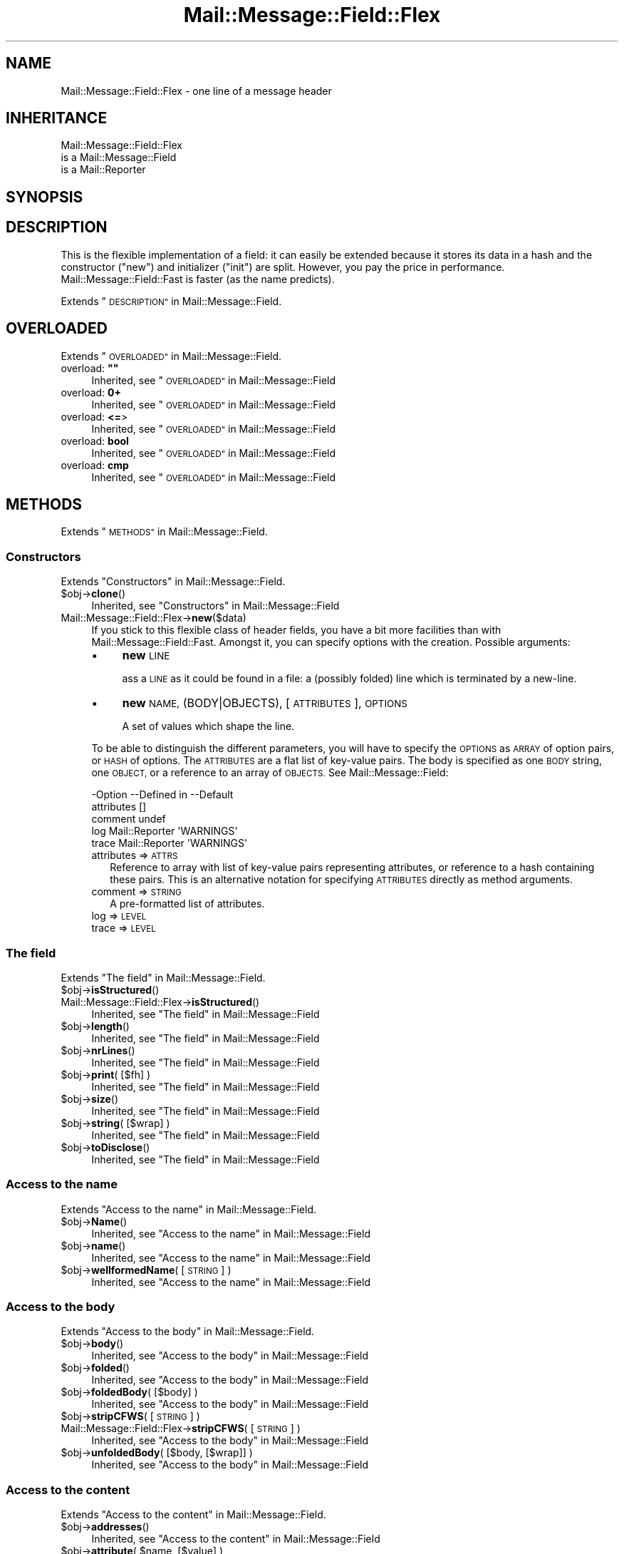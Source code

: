 .\" Automatically generated by Pod::Man 4.14 (Pod::Simple 3.40)
.\"
.\" Standard preamble:
.\" ========================================================================
.de Sp \" Vertical space (when we can't use .PP)
.if t .sp .5v
.if n .sp
..
.de Vb \" Begin verbatim text
.ft CW
.nf
.ne \\$1
..
.de Ve \" End verbatim text
.ft R
.fi
..
.\" Set up some character translations and predefined strings.  \*(-- will
.\" give an unbreakable dash, \*(PI will give pi, \*(L" will give a left
.\" double quote, and \*(R" will give a right double quote.  \*(C+ will
.\" give a nicer C++.  Capital omega is used to do unbreakable dashes and
.\" therefore won't be available.  \*(C` and \*(C' expand to `' in nroff,
.\" nothing in troff, for use with C<>.
.tr \(*W-
.ds C+ C\v'-.1v'\h'-1p'\s-2+\h'-1p'+\s0\v'.1v'\h'-1p'
.ie n \{\
.    ds -- \(*W-
.    ds PI pi
.    if (\n(.H=4u)&(1m=24u) .ds -- \(*W\h'-12u'\(*W\h'-12u'-\" diablo 10 pitch
.    if (\n(.H=4u)&(1m=20u) .ds -- \(*W\h'-12u'\(*W\h'-8u'-\"  diablo 12 pitch
.    ds L" ""
.    ds R" ""
.    ds C` ""
.    ds C' ""
'br\}
.el\{\
.    ds -- \|\(em\|
.    ds PI \(*p
.    ds L" ``
.    ds R" ''
.    ds C`
.    ds C'
'br\}
.\"
.\" Escape single quotes in literal strings from groff's Unicode transform.
.ie \n(.g .ds Aq \(aq
.el       .ds Aq '
.\"
.\" If the F register is >0, we'll generate index entries on stderr for
.\" titles (.TH), headers (.SH), subsections (.SS), items (.Ip), and index
.\" entries marked with X<> in POD.  Of course, you'll have to process the
.\" output yourself in some meaningful fashion.
.\"
.\" Avoid warning from groff about undefined register 'F'.
.de IX
..
.nr rF 0
.if \n(.g .if rF .nr rF 1
.if (\n(rF:(\n(.g==0)) \{\
.    if \nF \{\
.        de IX
.        tm Index:\\$1\t\\n%\t"\\$2"
..
.        if !\nF==2 \{\
.            nr % 0
.            nr F 2
.        \}
.    \}
.\}
.rr rF
.\" ========================================================================
.\"
.IX Title "Mail::Message::Field::Flex 3"
.TH Mail::Message::Field::Flex 3 "2020-02-07" "perl v5.32.0" "User Contributed Perl Documentation"
.\" For nroff, turn off justification.  Always turn off hyphenation; it makes
.\" way too many mistakes in technical documents.
.if n .ad l
.nh
.SH "NAME"
Mail::Message::Field::Flex \- one line of a message header
.SH "INHERITANCE"
.IX Header "INHERITANCE"
.Vb 3
\& Mail::Message::Field::Flex
\&   is a Mail::Message::Field
\&   is a Mail::Reporter
.Ve
.SH "SYNOPSIS"
.IX Header "SYNOPSIS"
.SH "DESCRIPTION"
.IX Header "DESCRIPTION"
This is the flexible implementation of a field: it can easily be
extended because it stores its data in a hash and the constructor
(\f(CW\*(C`new\*(C'\fR) and initializer (\f(CW\*(C`init\*(C'\fR) are split.  However, you pay the
price in performance.  Mail::Message::Field::Fast is faster (as the
name predicts).
.PP
Extends \*(L"\s-1DESCRIPTION\*(R"\s0 in Mail::Message::Field.
.SH "OVERLOADED"
.IX Header "OVERLOADED"
Extends \*(L"\s-1OVERLOADED\*(R"\s0 in Mail::Message::Field.
.ie n .IP "overload: \fB""""\fR" 4
.el .IP "overload: \fB``''\fR" 4
.IX Item "overload: """""
Inherited, see \*(L"\s-1OVERLOADED\*(R"\s0 in Mail::Message::Field
.IP "overload: \fB0+\fR" 4
.IX Item "overload: 0+"
Inherited, see \*(L"\s-1OVERLOADED\*(R"\s0 in Mail::Message::Field
.IP "overload: \fB<=\fR>" 4
.IX Item "overload: <=>"
Inherited, see \*(L"\s-1OVERLOADED\*(R"\s0 in Mail::Message::Field
.IP "overload: \fBbool\fR" 4
.IX Item "overload: bool"
Inherited, see \*(L"\s-1OVERLOADED\*(R"\s0 in Mail::Message::Field
.IP "overload: \fBcmp\fR" 4
.IX Item "overload: cmp"
Inherited, see \*(L"\s-1OVERLOADED\*(R"\s0 in Mail::Message::Field
.SH "METHODS"
.IX Header "METHODS"
Extends \*(L"\s-1METHODS\*(R"\s0 in Mail::Message::Field.
.SS "Constructors"
.IX Subsection "Constructors"
Extends \*(L"Constructors\*(R" in Mail::Message::Field.
.ie n .IP "$obj\->\fBclone\fR()" 4
.el .IP "\f(CW$obj\fR\->\fBclone\fR()" 4
.IX Item "$obj->clone()"
Inherited, see \*(L"Constructors\*(R" in Mail::Message::Field
.IP "Mail::Message::Field::Flex\->\fBnew\fR($data)" 4
.IX Item "Mail::Message::Field::Flex->new($data)"
If you stick to this flexible class of header fields, you have a bit
more facilities than with Mail::Message::Field::Fast.  Amongst it, you
can specify options with the creation.  Possible arguments:
.RS 4
.IP "\(bu" 4
\&\fBnew\fR \s-1LINE\s0
.Sp
ass a \s-1LINE\s0 as it could be found in a file: a (possibly folded) line
which is terminated by a new-line.
.IP "\(bu" 4
\&\fBnew\fR \s-1NAME,\s0 (BODY|OBJECTS), [\s-1ATTRIBUTES\s0], \s-1OPTIONS\s0
.Sp
A set of values which shape the line.
.RE
.RS 4
.Sp
To be able to distinguish the different parameters, you will have
to specify the \s-1OPTIONS\s0 as \s-1ARRAY\s0 of option pairs, or \s-1HASH\s0 of options.
The \s-1ATTRIBUTES\s0 are a flat list of key-value pairs.  The body is
specified as one \s-1BODY\s0 string, one \s-1OBJECT,\s0 or a reference to an array
of \s-1OBJECTS.\s0  See Mail::Message::Field:
.Sp
.Vb 5
\& \-Option    \-\-Defined in     \-\-Default
\&  attributes                   []
\&  comment                      undef
\&  log         Mail::Reporter   \*(AqWARNINGS\*(Aq
\&  trace       Mail::Reporter   \*(AqWARNINGS\*(Aq
.Ve
.IP "attributes => \s-1ATTRS\s0" 2
.IX Item "attributes => ATTRS"
Reference to array with list of key-value pairs representing attributes,
or reference to a hash containing these pairs.  This is an alternative
notation for specifying \s-1ATTRIBUTES\s0 directly as method arguments.
.IP "comment => \s-1STRING\s0" 2
.IX Item "comment => STRING"
A pre-formatted list of attributes.
.IP "log => \s-1LEVEL\s0" 2
.IX Item "log => LEVEL"
.PD 0
.IP "trace => \s-1LEVEL\s0" 2
.IX Item "trace => LEVEL"
.RE
.RS 4
.RE
.PD
.SS "The field"
.IX Subsection "The field"
Extends \*(L"The field\*(R" in Mail::Message::Field.
.ie n .IP "$obj\->\fBisStructured\fR()" 4
.el .IP "\f(CW$obj\fR\->\fBisStructured\fR()" 4
.IX Item "$obj->isStructured()"
.PD 0
.IP "Mail::Message::Field::Flex\->\fBisStructured\fR()" 4
.IX Item "Mail::Message::Field::Flex->isStructured()"
.PD
Inherited, see \*(L"The field\*(R" in Mail::Message::Field
.ie n .IP "$obj\->\fBlength\fR()" 4
.el .IP "\f(CW$obj\fR\->\fBlength\fR()" 4
.IX Item "$obj->length()"
Inherited, see \*(L"The field\*(R" in Mail::Message::Field
.ie n .IP "$obj\->\fBnrLines\fR()" 4
.el .IP "\f(CW$obj\fR\->\fBnrLines\fR()" 4
.IX Item "$obj->nrLines()"
Inherited, see \*(L"The field\*(R" in Mail::Message::Field
.ie n .IP "$obj\->\fBprint\fR( [$fh] )" 4
.el .IP "\f(CW$obj\fR\->\fBprint\fR( [$fh] )" 4
.IX Item "$obj->print( [$fh] )"
Inherited, see \*(L"The field\*(R" in Mail::Message::Field
.ie n .IP "$obj\->\fBsize\fR()" 4
.el .IP "\f(CW$obj\fR\->\fBsize\fR()" 4
.IX Item "$obj->size()"
Inherited, see \*(L"The field\*(R" in Mail::Message::Field
.ie n .IP "$obj\->\fBstring\fR( [$wrap] )" 4
.el .IP "\f(CW$obj\fR\->\fBstring\fR( [$wrap] )" 4
.IX Item "$obj->string( [$wrap] )"
Inherited, see \*(L"The field\*(R" in Mail::Message::Field
.ie n .IP "$obj\->\fBtoDisclose\fR()" 4
.el .IP "\f(CW$obj\fR\->\fBtoDisclose\fR()" 4
.IX Item "$obj->toDisclose()"
Inherited, see \*(L"The field\*(R" in Mail::Message::Field
.SS "Access to the name"
.IX Subsection "Access to the name"
Extends \*(L"Access to the name\*(R" in Mail::Message::Field.
.ie n .IP "$obj\->\fBName\fR()" 4
.el .IP "\f(CW$obj\fR\->\fBName\fR()" 4
.IX Item "$obj->Name()"
Inherited, see \*(L"Access to the name\*(R" in Mail::Message::Field
.ie n .IP "$obj\->\fBname\fR()" 4
.el .IP "\f(CW$obj\fR\->\fBname\fR()" 4
.IX Item "$obj->name()"
Inherited, see \*(L"Access to the name\*(R" in Mail::Message::Field
.ie n .IP "$obj\->\fBwellformedName\fR( [\s-1STRING\s0] )" 4
.el .IP "\f(CW$obj\fR\->\fBwellformedName\fR( [\s-1STRING\s0] )" 4
.IX Item "$obj->wellformedName( [STRING] )"
Inherited, see \*(L"Access to the name\*(R" in Mail::Message::Field
.SS "Access to the body"
.IX Subsection "Access to the body"
Extends \*(L"Access to the body\*(R" in Mail::Message::Field.
.ie n .IP "$obj\->\fBbody\fR()" 4
.el .IP "\f(CW$obj\fR\->\fBbody\fR()" 4
.IX Item "$obj->body()"
Inherited, see \*(L"Access to the body\*(R" in Mail::Message::Field
.ie n .IP "$obj\->\fBfolded\fR()" 4
.el .IP "\f(CW$obj\fR\->\fBfolded\fR()" 4
.IX Item "$obj->folded()"
Inherited, see \*(L"Access to the body\*(R" in Mail::Message::Field
.ie n .IP "$obj\->\fBfoldedBody\fR( [$body] )" 4
.el .IP "\f(CW$obj\fR\->\fBfoldedBody\fR( [$body] )" 4
.IX Item "$obj->foldedBody( [$body] )"
Inherited, see \*(L"Access to the body\*(R" in Mail::Message::Field
.ie n .IP "$obj\->\fBstripCFWS\fR( [\s-1STRING\s0] )" 4
.el .IP "\f(CW$obj\fR\->\fBstripCFWS\fR( [\s-1STRING\s0] )" 4
.IX Item "$obj->stripCFWS( [STRING] )"
.PD 0
.IP "Mail::Message::Field::Flex\->\fBstripCFWS\fR( [\s-1STRING\s0] )" 4
.IX Item "Mail::Message::Field::Flex->stripCFWS( [STRING] )"
.PD
Inherited, see \*(L"Access to the body\*(R" in Mail::Message::Field
.ie n .IP "$obj\->\fBunfoldedBody\fR( [$body, [$wrap]] )" 4
.el .IP "\f(CW$obj\fR\->\fBunfoldedBody\fR( [$body, [$wrap]] )" 4
.IX Item "$obj->unfoldedBody( [$body, [$wrap]] )"
Inherited, see \*(L"Access to the body\*(R" in Mail::Message::Field
.SS "Access to the content"
.IX Subsection "Access to the content"
Extends \*(L"Access to the content\*(R" in Mail::Message::Field.
.ie n .IP "$obj\->\fBaddresses\fR()" 4
.el .IP "\f(CW$obj\fR\->\fBaddresses\fR()" 4
.IX Item "$obj->addresses()"
Inherited, see \*(L"Access to the content\*(R" in Mail::Message::Field
.ie n .IP "$obj\->\fBattribute\fR( $name, [$value] )" 4
.el .IP "\f(CW$obj\fR\->\fBattribute\fR( \f(CW$name\fR, [$value] )" 4
.IX Item "$obj->attribute( $name, [$value] )"
Inherited, see \*(L"Access to the content\*(R" in Mail::Message::Field
.ie n .IP "$obj\->\fBattributes\fR()" 4
.el .IP "\f(CW$obj\fR\->\fBattributes\fR()" 4
.IX Item "$obj->attributes()"
Inherited, see \*(L"Access to the content\*(R" in Mail::Message::Field
.ie n .IP "$obj\->\fBcomment\fR( [\s-1STRING\s0] )" 4
.el .IP "\f(CW$obj\fR\->\fBcomment\fR( [\s-1STRING\s0] )" 4
.IX Item "$obj->comment( [STRING] )"
Inherited, see \*(L"Access to the content\*(R" in Mail::Message::Field
.ie n .IP "$obj\->\fBstudy\fR()" 4
.el .IP "\f(CW$obj\fR\->\fBstudy\fR()" 4
.IX Item "$obj->study()"
Inherited, see \*(L"Access to the content\*(R" in Mail::Message::Field
.ie n .IP "$obj\->\fBtoDate\fR( [$time] )" 4
.el .IP "\f(CW$obj\fR\->\fBtoDate\fR( [$time] )" 4
.IX Item "$obj->toDate( [$time] )"
.PD 0
.IP "Mail::Message::Field::Flex\->\fBtoDate\fR( [$time] )" 4
.IX Item "Mail::Message::Field::Flex->toDate( [$time] )"
.PD
Inherited, see \*(L"Access to the content\*(R" in Mail::Message::Field
.ie n .IP "$obj\->\fBtoInt\fR()" 4
.el .IP "\f(CW$obj\fR\->\fBtoInt\fR()" 4
.IX Item "$obj->toInt()"
Inherited, see \*(L"Access to the content\*(R" in Mail::Message::Field
.SS "Other methods"
.IX Subsection "Other methods"
Extends \*(L"Other methods\*(R" in Mail::Message::Field.
.ie n .IP "$obj\->\fBdateToTimestamp\fR(\s-1STRING\s0)" 4
.el .IP "\f(CW$obj\fR\->\fBdateToTimestamp\fR(\s-1STRING\s0)" 4
.IX Item "$obj->dateToTimestamp(STRING)"
.PD 0
.IP "Mail::Message::Field::Flex\->\fBdateToTimestamp\fR(\s-1STRING\s0)" 4
.IX Item "Mail::Message::Field::Flex->dateToTimestamp(STRING)"
.PD
Inherited, see \*(L"Other methods\*(R" in Mail::Message::Field
.SS "Internals"
.IX Subsection "Internals"
Extends \*(L"Internals\*(R" in Mail::Message::Field.
.ie n .IP "$obj\->\fBconsume\fR( $line | <$name,<$body|$objects>> )" 4
.el .IP "\f(CW$obj\fR\->\fBconsume\fR( \f(CW$line\fR | <$name,<$body|$objects>> )" 4
.IX Item "$obj->consume( $line | <$name,<$body|$objects>> )"
Inherited, see \*(L"Internals\*(R" in Mail::Message::Field
.ie n .IP "$obj\->\fBdefaultWrapLength\fR( [$length] )" 4
.el .IP "\f(CW$obj\fR\->\fBdefaultWrapLength\fR( [$length] )" 4
.IX Item "$obj->defaultWrapLength( [$length] )"
Inherited, see \*(L"Internals\*(R" in Mail::Message::Field
.ie n .IP "$obj\->\fBfold\fR( $name, $body, [$maxchars] )" 4
.el .IP "\f(CW$obj\fR\->\fBfold\fR( \f(CW$name\fR, \f(CW$body\fR, [$maxchars] )" 4
.IX Item "$obj->fold( $name, $body, [$maxchars] )"
.PD 0
.ie n .IP "Mail::Message::Field::Flex\->\fBfold\fR( $name, $body, [$maxchars] )" 4
.el .IP "Mail::Message::Field::Flex\->\fBfold\fR( \f(CW$name\fR, \f(CW$body\fR, [$maxchars] )" 4
.IX Item "Mail::Message::Field::Flex->fold( $name, $body, [$maxchars] )"
.PD
Inherited, see \*(L"Internals\*(R" in Mail::Message::Field
.ie n .IP "$obj\->\fBsetWrapLength\fR( [$length] )" 4
.el .IP "\f(CW$obj\fR\->\fBsetWrapLength\fR( [$length] )" 4
.IX Item "$obj->setWrapLength( [$length] )"
Inherited, see \*(L"Internals\*(R" in Mail::Message::Field
.ie n .IP "$obj\->\fBstringifyData\fR(STRING|ARRAY|$objects)" 4
.el .IP "\f(CW$obj\fR\->\fBstringifyData\fR(STRING|ARRAY|$objects)" 4
.IX Item "$obj->stringifyData(STRING|ARRAY|$objects)"
Inherited, see \*(L"Internals\*(R" in Mail::Message::Field
.ie n .IP "$obj\->\fBunfold\fR(\s-1STRING\s0)" 4
.el .IP "\f(CW$obj\fR\->\fBunfold\fR(\s-1STRING\s0)" 4
.IX Item "$obj->unfold(STRING)"
Inherited, see \*(L"Internals\*(R" in Mail::Message::Field
.SS "Error handling"
.IX Subsection "Error handling"
Extends \*(L"Error handling\*(R" in Mail::Message::Field.
.ie n .IP "$obj\->\fB\s-1AUTOLOAD\s0\fR()" 4
.el .IP "\f(CW$obj\fR\->\fB\s-1AUTOLOAD\s0\fR()" 4
.IX Item "$obj->AUTOLOAD()"
Inherited, see \*(L"Error handling\*(R" in Mail::Reporter
.ie n .IP "$obj\->\fBaddReport\fR($object)" 4
.el .IP "\f(CW$obj\fR\->\fBaddReport\fR($object)" 4
.IX Item "$obj->addReport($object)"
Inherited, see \*(L"Error handling\*(R" in Mail::Reporter
.ie n .IP "$obj\->\fBdefaultTrace\fR( [$level]|[$loglevel, $tracelevel]|[$level, $callback] )" 4
.el .IP "\f(CW$obj\fR\->\fBdefaultTrace\fR( [$level]|[$loglevel, \f(CW$tracelevel\fR]|[$level, \f(CW$callback\fR] )" 4
.IX Item "$obj->defaultTrace( [$level]|[$loglevel, $tracelevel]|[$level, $callback] )"
.PD 0
.ie n .IP "Mail::Message::Field::Flex\->\fBdefaultTrace\fR( [$level]|[$loglevel, $tracelevel]|[$level, $callback] )" 4
.el .IP "Mail::Message::Field::Flex\->\fBdefaultTrace\fR( [$level]|[$loglevel, \f(CW$tracelevel\fR]|[$level, \f(CW$callback\fR] )" 4
.IX Item "Mail::Message::Field::Flex->defaultTrace( [$level]|[$loglevel, $tracelevel]|[$level, $callback] )"
.PD
Inherited, see \*(L"Error handling\*(R" in Mail::Reporter
.ie n .IP "$obj\->\fBerrors\fR()" 4
.el .IP "\f(CW$obj\fR\->\fBerrors\fR()" 4
.IX Item "$obj->errors()"
Inherited, see \*(L"Error handling\*(R" in Mail::Reporter
.ie n .IP "$obj\->\fBlog\fR( [$level, [$strings]] )" 4
.el .IP "\f(CW$obj\fR\->\fBlog\fR( [$level, [$strings]] )" 4
.IX Item "$obj->log( [$level, [$strings]] )"
.PD 0
.IP "Mail::Message::Field::Flex\->\fBlog\fR( [$level, [$strings]] )" 4
.IX Item "Mail::Message::Field::Flex->log( [$level, [$strings]] )"
.PD
Inherited, see \*(L"Error handling\*(R" in Mail::Reporter
.ie n .IP "$obj\->\fBlogPriority\fR($level)" 4
.el .IP "\f(CW$obj\fR\->\fBlogPriority\fR($level)" 4
.IX Item "$obj->logPriority($level)"
.PD 0
.IP "Mail::Message::Field::Flex\->\fBlogPriority\fR($level)" 4
.IX Item "Mail::Message::Field::Flex->logPriority($level)"
.PD
Inherited, see \*(L"Error handling\*(R" in Mail::Reporter
.ie n .IP "$obj\->\fBlogSettings\fR()" 4
.el .IP "\f(CW$obj\fR\->\fBlogSettings\fR()" 4
.IX Item "$obj->logSettings()"
Inherited, see \*(L"Error handling\*(R" in Mail::Reporter
.ie n .IP "$obj\->\fBnotImplemented\fR()" 4
.el .IP "\f(CW$obj\fR\->\fBnotImplemented\fR()" 4
.IX Item "$obj->notImplemented()"
Inherited, see \*(L"Error handling\*(R" in Mail::Reporter
.ie n .IP "$obj\->\fBreport\fR( [$level] )" 4
.el .IP "\f(CW$obj\fR\->\fBreport\fR( [$level] )" 4
.IX Item "$obj->report( [$level] )"
Inherited, see \*(L"Error handling\*(R" in Mail::Reporter
.ie n .IP "$obj\->\fBreportAll\fR( [$level] )" 4
.el .IP "\f(CW$obj\fR\->\fBreportAll\fR( [$level] )" 4
.IX Item "$obj->reportAll( [$level] )"
Inherited, see \*(L"Error handling\*(R" in Mail::Reporter
.ie n .IP "$obj\->\fBtrace\fR( [$level] )" 4
.el .IP "\f(CW$obj\fR\->\fBtrace\fR( [$level] )" 4
.IX Item "$obj->trace( [$level] )"
Inherited, see \*(L"Error handling\*(R" in Mail::Reporter
.ie n .IP "$obj\->\fBwarnings\fR()" 4
.el .IP "\f(CW$obj\fR\->\fBwarnings\fR()" 4
.IX Item "$obj->warnings()"
Inherited, see \*(L"Error handling\*(R" in Mail::Reporter
.SS "Cleanup"
.IX Subsection "Cleanup"
Extends \*(L"Cleanup\*(R" in Mail::Message::Field.
.ie n .IP "$obj\->\fB\s-1DESTROY\s0\fR()" 4
.el .IP "\f(CW$obj\fR\->\fB\s-1DESTROY\s0\fR()" 4
.IX Item "$obj->DESTROY()"
Inherited, see \*(L"Cleanup\*(R" in Mail::Reporter
.SH "DETAILS"
.IX Header "DETAILS"
Extends \*(L"\s-1DETAILS\*(R"\s0 in Mail::Message::Field.
.SH "DIAGNOSTICS"
.IX Header "DIAGNOSTICS"
.ie n .IP "Warning: Field content is not numerical: $content" 4
.el .IP "Warning: Field content is not numerical: \f(CW$content\fR" 4
.IX Item "Warning: Field content is not numerical: $content"
The numeric value of a field is requested (for instance the \f(CW\*(C`Lines\*(C'\fR or
\&\f(CW\*(C`Content\-Length\*(C'\fR fields should be numerical), however the data contains
weird characters.
.ie n .IP "Warning: Illegal character in field name $name" 4
.el .IP "Warning: Illegal character in field name \f(CW$name\fR" 4
.IX Item "Warning: Illegal character in field name $name"
A new field is being created which does contain characters not permitted
by the RFCs.  Using this field in messages may break other e\-mail clients
or transfer agents, and therefore mutulate or extinguish your message.
.ie n .IP "Error: Package $package does not implement $method." 4
.el .IP "Error: Package \f(CW$package\fR does not implement \f(CW$method\fR." 4
.IX Item "Error: Package $package does not implement $method."
Fatal error: the specific package (or one of its superclasses) does not
implement this method where it should. This message means that some other
related classes do implement this method however the class at hand does
not.  Probably you should investigate this and probably inform the author
of the package.
.SH "SEE ALSO"
.IX Header "SEE ALSO"
This module is part of Mail-Message distribution version 3.009,
built on February 07, 2020. Website: \fIhttp://perl.overmeer.net/CPAN/\fR
.SH "LICENSE"
.IX Header "LICENSE"
Copyrights 2001\-2020 by [Mark Overmeer <markov@cpan.org>]. For other contributors see ChangeLog.
.PP
This program is free software; you can redistribute it and/or modify it
under the same terms as Perl itself.
See \fIhttp://dev.perl.org/licenses/\fR
